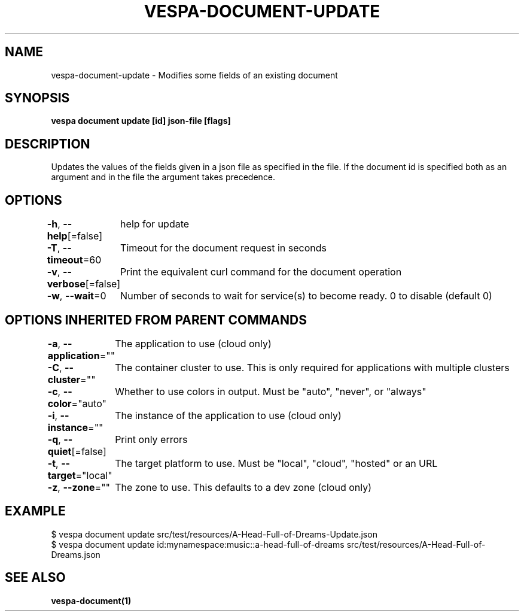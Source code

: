 .nh
.TH "VESPA-DOCUMENT-UPDATE" "1" "May 2024" "" ""

.SH NAME
.PP
vespa-document-update - Modifies some fields of an existing document


.SH SYNOPSIS
.PP
\fBvespa document update [id] json-file [flags]\fP


.SH DESCRIPTION
.PP
Updates the values of the fields given in a json file as specified in the file.
If the document id is specified both as an argument and in the file the argument takes precedence.


.SH OPTIONS
.PP
\fB-h\fP, \fB--help\fP[=false]
	help for update

.PP
\fB-T\fP, \fB--timeout\fP=60
	Timeout for the document request in seconds

.PP
\fB-v\fP, \fB--verbose\fP[=false]
	Print the equivalent curl command for the document operation

.PP
\fB-w\fP, \fB--wait\fP=0
	Number of seconds to wait for service(s) to become ready. 0 to disable (default 0)


.SH OPTIONS INHERITED FROM PARENT COMMANDS
.PP
\fB-a\fP, \fB--application\fP=""
	The application to use (cloud only)

.PP
\fB-C\fP, \fB--cluster\fP=""
	The container cluster to use. This is only required for applications with multiple clusters

.PP
\fB-c\fP, \fB--color\fP="auto"
	Whether to use colors in output. Must be "auto", "never", or "always"

.PP
\fB-i\fP, \fB--instance\fP=""
	The instance of the application to use (cloud only)

.PP
\fB-q\fP, \fB--quiet\fP[=false]
	Print only errors

.PP
\fB-t\fP, \fB--target\fP="local"
	The target platform to use. Must be "local", "cloud", "hosted" or an URL

.PP
\fB-z\fP, \fB--zone\fP=""
	The zone to use. This defaults to a dev zone (cloud only)


.SH EXAMPLE
.EX
$ vespa document update src/test/resources/A-Head-Full-of-Dreams-Update.json
$ vespa document update id:mynamespace:music::a-head-full-of-dreams src/test/resources/A-Head-Full-of-Dreams.json

.EE


.SH SEE ALSO
.PP
\fBvespa-document(1)\fP
